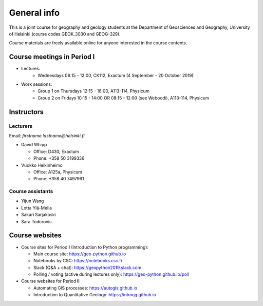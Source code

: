 General info
============

This is a joint course for geography and geology students
at the Department of Geosciences and Geography, University of Helsinki (course codes GEOK_3030 and GEOG-329).

Course materials are freely available online for anyone interested in the course contents.

Course meetings in Period I
---------------------------

- Lectures:
   - Wednesdays 09:15 - 12:00, CK112, Exactum (4 September - 20 October 2019)
- Work sessions:
   - Group 1 on Thursdays 12:15 - 16:00, A113-114, Physicum
   - Group 2 on Fridays 10:15 - 14:00 OR 08:15 - 12:00 (see Weboodi), A113-114, Physicum

Instructors
-----------

Lecturers
~~~~~~~~~

Email: *firstname.lastname@helsinki.fi*

* David Whipp

  * Office: D430, Exactum
  * Phone: +358 50 3199336

* Vuokko Heikinheimo

  * Office: A125a, Physicum
  * Phone: +358 40 7497961


Course assistants
~~~~~~~~~~~~~~~~~

* Yijun Wang
* Lotta Ylä-Mella
* Sakari Sarjakoski
* Sara Todorovic


Course websites
---------------

- Course sites for Period I (Introduction to Python programming):

  - Main course site: `<https://geo-python.github.io>`_
  - Notebooks by CSC: `<https://notebooks.csc.fi>`_
  - Slack (Q&A + chat): `<https://geopython2019.slack.com>`_
  - Polling / voting (active during lectures only): `<https://geo-python.github.io/poll>`_

- Course websites for Period II

  - Automating GIS processes: `<https://autogis.github.io>`_
  - Introduction to Quantitative Geology: `<https://introqg.github.io>`_


